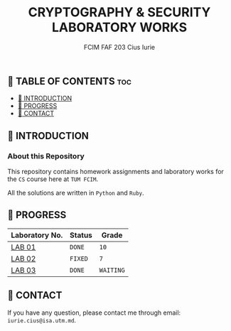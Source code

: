 #+TITLE: CRYPTOGRAPHY & SECURITY LABORATORY WORKS
#+AUTHOR: FCIM FAF 203 Cius Iurie


** 👋 TABLE OF CONTENTS :toc:
  - [[#-introduction][📑 INTRODUCTION]]
  - [[#-progress][🎯 PROGRESS]]
  - [[#-contact][📮 CONTACT]]

** 📑 INTRODUCTION

*** About this Repository

This repository contains homework assignments and laboratory works for the =CS= course here at =TUM FCIM=.

All the solutions are written in =Python= and =Ruby=.

** 🎯 PROGRESS

| Laboratory No. | Status  | Grade     |
|----------------+---------+-----------|
| [[https://github.com/IuraCPersonal/cs/blob/main/REPORT_LAB1.org][LAB 01]]         | =DONE=  | =10=      |
| [[https://github.com/IuraCPersonal/cs/blob/main/REPORT_LAB2.org][LAB 02]]         | =FIXED= | =7=       |
| [[https://github.com/IuraCPersonal/cs/blob/main/REPORT_LAB3.org][LAB 03]]         | =DONE=  | =WAITING= |
|----------------+---------+-----------|

** 📮 CONTACT

If you have any question, please contact me through email: =iurie.cius@isa.utm.md=.
